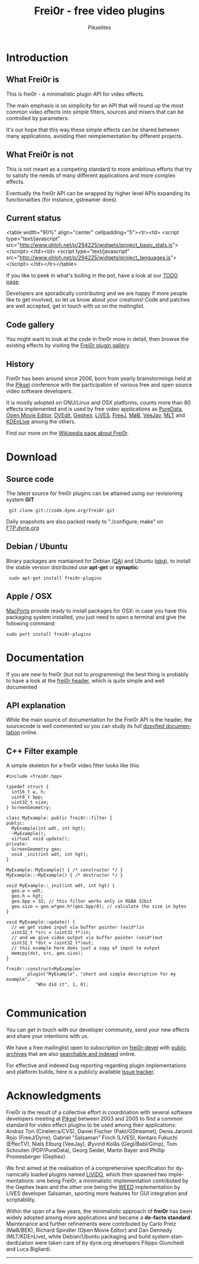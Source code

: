 #+TITLE:     Frei0r - free video plugins
#+AUTHOR:    Pikselites
#+EMAIL:     frei0r-dev@dyne.org
#+LANGUAGE:  en
#+OPTIONS:   H:3 num:nil toc:t \n:nil @:t ::t |:t ^:t -:t f:t *:t
#+OPTIONS:   TeX:t LaTeX:t skip:t d:nil tags:not-in-toc

#+INFOJS_OPT: path:org-info.js
#+INFOJS_OPT: toc:nil localtoc:nil view:content sdepth:2 mouse:underline buttons:nil
#+INFOJS_OPT: home:http://frei0r.dyne.org

#+LATEX_HEADER: \documentclass[final,a4paper,10pt,onecolumn,twoside]{memoir}
#+LATEX_HEADER: \usepackage[english]{babel}
#+LATEX_HEADER: \usepackage{amsfonts, amsmath, amssymb}
#+LATEX_HEADER: \usepackage{ucs}
#+LATEX_HEADER: \usepackage[utf8x]{inputenc}
#+LATEX_HEADER: \usepackage[T1]{fontenc}
#+LATEX_HEADER: \usepackage{hyperref}
#+LATEX_HEADER: \usepackage[pdftex]{graphicx}
#+LATEX_HEADER: \usepackage{fullpage}
#+LATEX_HEADER: \usepackage{lmodern}



* Introduction

#+HTML: <div id="logo"><img src="http://www.piksel.no/piksel08/piksel/images/piksel_penquin_transparant.png"></div>

** What Frei0r is

This is frei0r - a minimalistic plugin API for video effects.

The main emphasis  is on simplicity for an API that  will round up the
most common video effects into simple filters, sources and mixers that
can be controlled by parameters.

It's our hope that this way these simple effects can be shared between
many  applications,  avoiding   their  reimplementation  by  different
projects.

** What Frei0r is not

This is  not meant as a  competing standard to  more ambitious efforts
that try to satisfy the  needs of many different applications and more
complex effects.

Eventually  the  frei0r  API  can  be wrapped  by  higher  level  APIs
expanding its functionalities (for instance, gstreamer does).

** Current status

#+BEGIN_HTML:
<table width="90%" align="center" cellpadding="5"><tr><td>
 <script type="text/javascript" src="http://www.ohloh.net/p/294225/widgets/project_basic_stats.js"></script>
</td><td>
 <script type="text/javascript" src="http://www.ohloh.net/p/294225/widgets/project_languages.js"></script>
</td></tr></table>
#+END_HTML:

If you like to  peek in what's boiling in the pot,  have a look at our
[[file:TODO.php][TODO page]].

Developers  are sporadically  contributing and  we are  happy  if more
people like to get involved, so let us know about your creations! Code
and  patches  are  well  accepted,   get  in  touch  with  us  on  the
mailinglist.

** Code gallery
 
You might  want to  look at the  code in  frei0r more in  detail, then
browse the existing effects by visiting the [[/gallery][Frei0r plugin gallery]].

** History

Frei0r  has been around  since 2006,  born from  yearly brainstormings
held at the  [[http://www.piksel.no][Piksel]] conference with the participation  of various free
and open source video software developers.

It is mostly adopted on  GNU/Linux and OSX platforms, counts more than
80  effects implemented  and is  used  by free  video applications  as
[[http://www.artefacte.org/pd/][PureData]],  [[http://openmovieeditor.sourceforge.net/][Open  Movie  Editor]],  [[http://www.freenet.org.nz/dvedit][DVEdit]], [[http://www.gephex.org/][Gephex]],  [[http://lives.sf.net][LiVES]],  [[http://freej.dyne.org][FreeJ]],  [[http://mob.bek.no/][MøB]],
[[http://veejayhq.net][VeeJay]], [[http://www.mltframework.org/][MLT]] and [[http://www.kdenlive.org/][KDEnLive]] among the others.

Find our more on the [[http://en.wikipedia.org/wiki/Frei0r][Wikipedia page about Frei0r]].


* Download

** Source code

The  latest  source for  frei0r  plugins  can  be attained  using  our
revisioning system *GIT*

:  git clone git://code.dyne.org/frei0r.git

Daily  snapshots  are also  packed  ready  to  "./configure; make"  on
[[http://ftp.dyne.org/frei0r/][FTP.dyne.org]]

** Debian / Ubuntu

Binary packages  are mantained  for Debian ([[http://packages.qa.debian.org/f/frei0r.html][QA]])  and Ubuntu  ([[http://packages.ubuntu.com/search?searchon=names&keywords=frei0r][pkg]]), to
install the stable version distributed use *apt-get* or *synaptic*:

:  sudo apt-get install frei0r-plugins

** Apple / OSX

[[http://www.macports.org][MacPorts]] provide ready  to install packages for OSX:  in case you have
this packaging system installed, you  just need to open a terminal and
give the following command:

: sudo port install frei0r-plugins

* Documentation

If you  are new to frei0r (but  not to programming) the  best thing is
probably to  have a look at  the [[/codedoc/html/frei0r_8h-source.html][frei0r header]], which  is quite simple
and well documented

** API explanation

While  the main  source of  documentation for  the Frei0r  API  is the
header, the  sourcecode is  well commented so  you can study  its full
[[http://frei0r.dyne.org/codedoc/html][doxyfied documentation]] online.

** C++ Filter example

A simple skeleton for a frei0r video filter looks like this:

#+BEGIN_SRC c++
#include <frei0r.hpp>

typedef struct {
  int16_t w, h;
  uint8_t bpp;
  uint32_t size;
} ScreenGeometry;

class MyExample: public frei0r::filter {
public:
  MyExample(int wdt, int hgt);
  ~MyExample();
  virtual void update();
private:
  ScreenGeometry geo;
  void _init(int wdt, int hgt);
}

MyExample::MyExample() { /* constructor */ }
MyExample::~MyExample() { /* destructor */ }

void MyExample::_init(int wdt, int hgt) {
  geo.w = wdt;
  geo.h = hgt;
  geo.bpp = 32; // this filter works only in RGBA 32bit
  geo.size = geo.w*geo.h*(geo.bpp/8); // calculate the size in bytes
}

void MyExample::update() {
  // we get video input via buffer pointer (void*)in 
  uint32_t *src = (uint32_t*)in;
  // and we give video output via buffer pointer (void*)out
  uint32_t *dst = (uint32_t*)out;
  // this example here does just a copy of input to output
  memcpy(dst, src, geo.size);
}
  
frei0r::construct<MyExample>
        plugin("MyExample", "short and simple description for my example",
	       "Who did it", 1, 0);

#+END_SRC

* Communication

You  can get  in touch  with our  developer community,  send  your new
effects and share your intentions with us.

We have a  free mailinglist open to subscription  on [[https://piksel.no/mailman/listinfo/frei0r-devel][frei0r-devel]] with
[[http://piksel.no/pipermail/frei0r-devel/][public archives]] that are also [[http://blog.gmane.org/gmane.comp.video.frei0r.devel][searchable and indexed]] online.

For   effective   and   indexed   bug   reporting   regarding   plugin
implementations  and platform  builds,  here is  a publicly  available
[[http://www.piksel.no/projects/frei0r/report][issue tracker]].

* Acknowledgments

#+HTML: <img src="images/livido_pikselites01.jpg" alt="pikselites pic1" align="left" hspace="5">

Frei0r  is the  result of  a  collective effort  in coordination  with
several software developers meeting at [[http://www.piksel.no][Piksel]] between 2003 and 2005 to
find a common standard for video effect plugins to be used among their
applications:    Andraz   Tori    (Cinelerra/CVS),    Daniel   Fischer
(Pakt/GStreamet), Denis Jaromil  Rojo (FreeJ/Dyne), Gabriel "Salsaman"
Finch  (LiVES),  Kentaro  Fukuchi  (EffecTV), Niels  Elburg  (VeeJay),
Øyvind  Kolås  (Gegl/Babl/Gimp),  Tom Schouten  (PDP/PureData),  Georg
Seidel, Martin Bayer and Phillip Promesberger (Gephex).

#+HTML: <img src="images/livido_pikselites02.jpg" alt="pikselites pic1" align="right" hspace="5">

We first aimed at the realisation of a comprehensive specification for
dynamically  loaded  plugins  named  [[http://livido.dyne.org/codedoc/][LiViDO]], which  then  spawned  two
implementations:  one  being  Frei0r,  a  minimalistic  implementation
contributed  by the  Gephex  team and  the  other one  being the  [[http://lives.cvs.sourceforge.net/lives/lives/weed-docs/][WEED]]
implementation by LiVES developer Salsaman, sporting more features for
GUI integration and scriptability.

#+HTML: <img src="images/livido_pikselites03.jpg" alt="pikselites pic1" align="left" hspace="5">

Within the span of a  few years, the minimalistic approach of *frei0r*
has been widely adopted among more applications and became a *de-facto
standard*.   Maintenance and further  refinements were  contributed by
Carlo Prelz  (MøB/BEK), Richard Spindler  (Open Movie Editor)  and Dan
Dennedy (MLT/KDEnLive), while Debian/Ubuntu packaging and build system
standardization  were taken  care  of by  dyne.org developers  Filippo
Giunchedi and Luca Bigliardi.

---------------------------------------------------------------------
